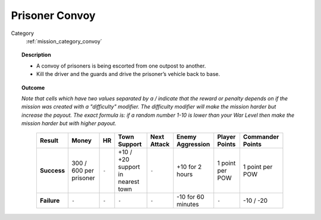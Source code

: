 .. _mission_prisoner_convoy:


Prisoner Convoy
==================

Category
    :ref:`mission_category_convoy`

.. topic:: Description

  -  A convoy of prisoners is being escorted from one outpost to another.
  -  Kill the driver and the guards and drive the prisoner’s vehicle back to base.


.. topic:: Outcome

  *Note that cells which have two values separated by a / indicate that the reward or penalty depends on if the mission was created with a "difficulty" modifier. The difficulty modifier will make the mission harder but increase the payout. The exact formula is: if a random number 1-10 is lower than your War Level then make the mission harder but with higher payout.*

   .. list-table:: 
      :header-rows: 1

      * - Result
        - Money
        - HR
        - Town Support
        - Next Attack
        - Enemy Aggression
        - Player Points
        - Commander Points

      * - **Success**
        - 300 / 600 per prisoner
        - ``-``
        - +10 / +20 support in nearest town
        - ``-``
        - +10 for 2 hours
        - 1 point per POW
        - 1 point per POW

      * - **Failure**
        - ``-``
        - ``-``
        - ``-``
        - ``-``
        - -10 for 60 minutes
        - ``-``
        - -10 / -20
